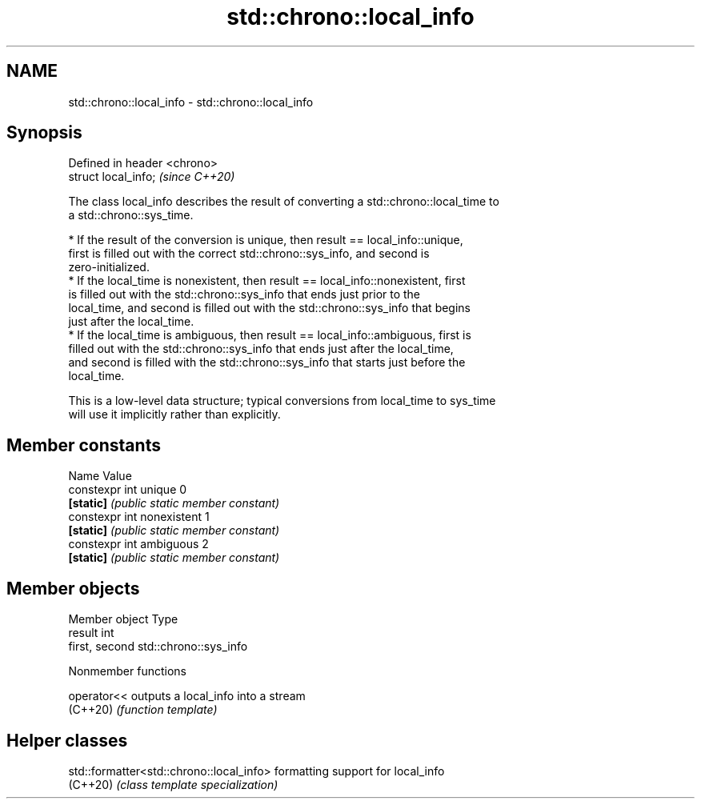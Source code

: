 .TH std::chrono::local_info 3 "2024.06.10" "http://cppreference.com" "C++ Standard Libary"
.SH NAME
std::chrono::local_info \- std::chrono::local_info

.SH Synopsis
   Defined in header <chrono>
   struct local_info;          \fI(since C++20)\fP

   The class local_info describes the result of converting a std::chrono::local_time to
   a std::chrono::sys_time.

     * If the result of the conversion is unique, then result == local_info::unique,
       first is filled out with the correct std::chrono::sys_info, and second is
       zero-initialized.
     * If the local_time is nonexistent, then result == local_info::nonexistent, first
       is filled out with the std::chrono::sys_info that ends just prior to the
       local_time, and second is filled out with the std::chrono::sys_info that begins
       just after the local_time.
     * If the local_time is ambiguous, then result == local_info::ambiguous, first is
       filled out with the std::chrono::sys_info that ends just after the local_time,
       and second is filled with the std::chrono::sys_info that starts just before the
       local_time.

   This is a low-level data structure; typical conversions from local_time to sys_time
   will use it implicitly rather than explicitly.

.SH Member constants

   Name                      Value
   constexpr int unique      0
   \fB[static]\fP                  \fI(public static member constant)\fP
   constexpr int nonexistent 1
   \fB[static]\fP                  \fI(public static member constant)\fP
   constexpr int ambiguous   2
   \fB[static]\fP                  \fI(public static member constant)\fP

.SH Member objects

   Member object Type
   result        int
   first, second std::chrono::sys_info

   Nonmember functions

   operator<< outputs a local_info into a stream
   (C++20)    \fI(function template)\fP 

.SH Helper classes

   std::formatter<std::chrono::local_info> formatting support for local_info
   (C++20)                                 \fI(class template specialization)\fP 
